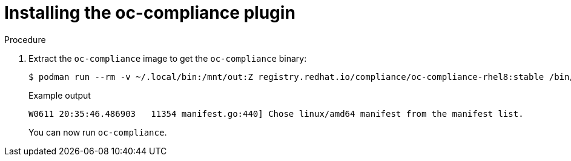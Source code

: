 // Module included in the following assemblies:
//
// * security/oc_compliance_plug_in/co-scans/oc-compliance-plug-in-using.adoc

:_mod-docs-content-type: PROCEDURE
[id="installing-oc-compliance_{context}"]
= Installing the oc-compliance plugin

.Procedure

. Extract the `oc-compliance` image to get the `oc-compliance` binary:
+
[source,terminal]
----
$ podman run --rm -v ~/.local/bin:/mnt/out:Z registry.redhat.io/compliance/oc-compliance-rhel8:stable /bin/cp /usr/bin/oc-compliance /mnt/out/
----
+
.Example output
+
[source,terminal]
----
W0611 20:35:46.486903   11354 manifest.go:440] Chose linux/amd64 manifest from the manifest list.
----
+
You can now run `oc-compliance`.
